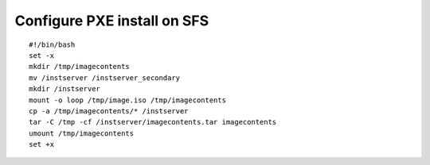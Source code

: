 Configure PXE install on SFS
============================

::

    #!/bin/bash
    set -x
    mkdir /tmp/imagecontents
    mv /instserver /instserver_secondary
    mkdir /instserver
    mount -o loop /tmp/image.iso /tmp/imagecontents
    cp -a /tmp/imagecontents/* /instserver
    tar -C /tmp -cf /instserver/imagecontents.tar imagecontents
    umount /tmp/imagecontents
    set +x

